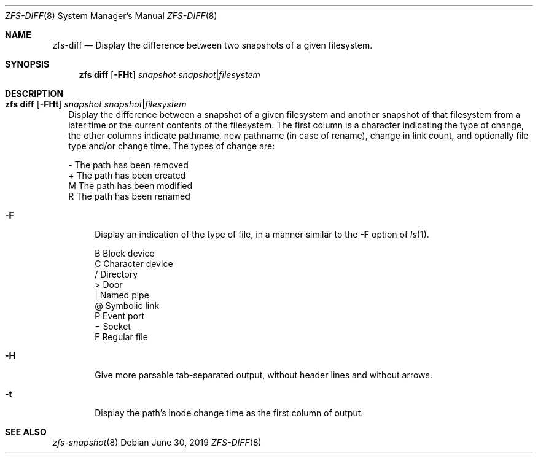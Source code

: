 .\"
.\" CDDL HEADER START
.\"
.\" The contents of this file are subject to the terms of the
.\" Common Development and Distribution License (the "License").
.\" You may not use this file except in compliance with the License.
.\"
.\" You can obtain a copy of the license at usr/src/OPENSOLARIS.LICENSE
.\" or http://www.opensolaris.org/os/licensing.
.\" See the License for the specific language governing permissions
.\" and limitations under the License.
.\"
.\" When distributing Covered Code, include this CDDL HEADER in each
.\" file and include the License file at usr/src/OPENSOLARIS.LICENSE.
.\" If applicable, add the following below this CDDL HEADER, with the
.\" fields enclosed by brackets "[]" replaced with your own identifying
.\" information: Portions Copyright [yyyy] [name of copyright owner]
.\"
.\" CDDL HEADER END
.\"
.\"
.\" Copyright (c) 2009 Sun Microsystems, Inc. All Rights Reserved.
.\" Copyright 2011 Joshua M. Clulow <josh@sysmgr.org>
.\" Copyright (c) 2011, 2019 by Delphix. All rights reserved.
.\" Copyright (c) 2013 by Saso Kiselkov. All rights reserved.
.\" Copyright (c) 2014, Joyent, Inc. All rights reserved.
.\" Copyright (c) 2014 by Adam Stevko. All rights reserved.
.\" Copyright (c) 2014 Integros [integros.com]
.\" Copyright 2019 Richard Laager. All rights reserved.
.\" Copyright 2018 Nexenta Systems, Inc.
.\" Copyright 2019 Joyent, Inc.
.\"
.Dd June 30, 2019
.Dt ZFS-DIFF 8
.Os
.Sh NAME
.Nm zfs-diff
.Nd Display the difference between two snapshots of a given filesystem.
.Sh SYNOPSIS
.Nm zfs
.Cm diff
.Op Fl FHt
.Ar snapshot Ar snapshot Ns | Ns Ar filesystem
.Sh DESCRIPTION
.Bl -tag -width ""
.It Xo
.Nm zfs
.Cm diff
.Op Fl FHt
.Ar snapshot Ar snapshot Ns | Ns Ar filesystem
.Xc
Display the difference between a snapshot of a given filesystem and another
snapshot of that filesystem from a later time or the current contents of the
filesystem.
The first column is a character indicating the type of change, the other columns
indicate pathname, new pathname
.Pq in case of rename ,
change in link count, and optionally file type and/or change time.
The types of change are:
.Bd -literal
-       The path has been removed
+       The path has been created
M       The path has been modified
R       The path has been renamed
.Ed
.Bl -tag -width "-F"
.It Fl F
Display an indication of the type of file, in a manner similar to the
.Fl F
option of
.Xr ls 1 .
.Bd -literal
B       Block device
C       Character device
/       Directory
>       Door
|       Named pipe
@       Symbolic link
P       Event port
=       Socket
F       Regular file
.Ed
.It Fl H
Give more parsable tab-separated output, without header lines and without
arrows.
.It Fl t
Display the path's inode change time as the first column of output.
.El
.El
.Sh SEE ALSO
.Xr zfs-snapshot 8

